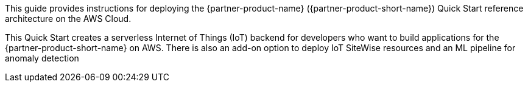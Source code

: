 This guide provides instructions for deploying the {partner-product-name} ({partner-product-short-name}) Quick Start reference architecture on the AWS Cloud.

This Quick Start creates a serverless Internet of Things (IoT) backend for developers who want to build
applications for the {partner-product-short-name} on AWS. There is also an add-on option to deploy IoT SiteWise resources and
an ML pipeline for anomaly detection